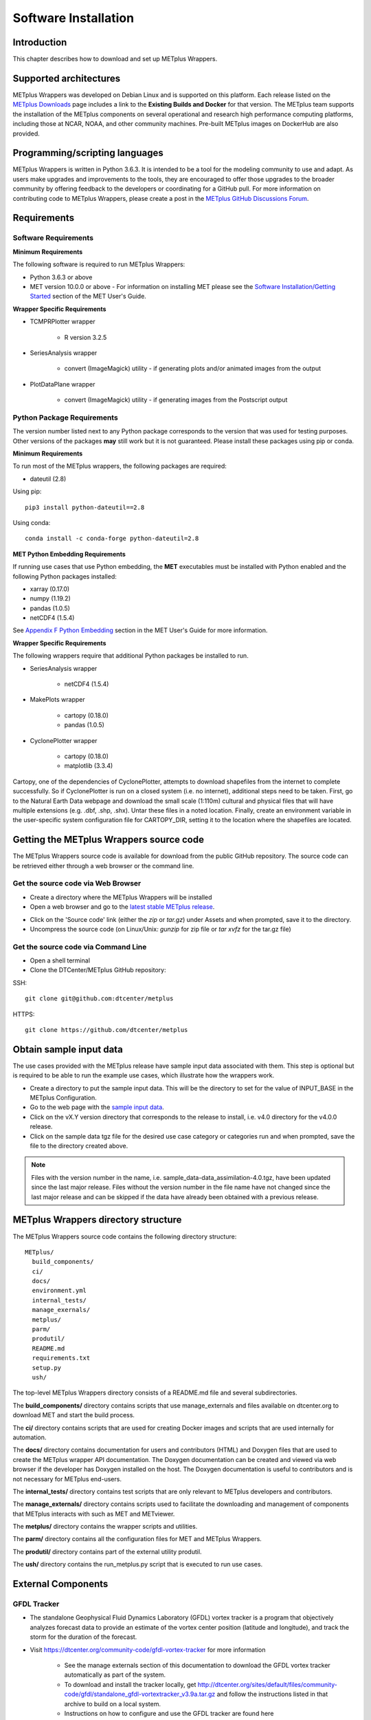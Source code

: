.. _install:

*********************
Software Installation
*********************

Introduction
============

This chapter describes how to download and set up METplus Wrappers.

Supported architectures
=======================

METplus Wrappers was developed on Debian Linux and is supported on this
platform. Each release listed on the
`METplus Downloads <https://dtcenter.org/community-code/metplus/download>`_
page includes a link to the **Existing Builds and Docker** for that version.
The METplus team supports the installation of the METplus components on
several operational and research high performance computing platforms,
including those at NCAR, NOAA, and other community machines.
Pre-built METplus images on DockerHub are also provided.

Programming/scripting languages
===============================

METplus Wrappers is written in Python 3.6.3. It is intended to be a tool
for the modeling community to use and adapt. As users make upgrades and
improvements to the tools, they are encouraged to offer those upgrades
to the broader community by offering feedback to the developers or
coordinating for a GitHub pull. For more information on contributing
code to METplus Wrappers, please create a post in the
`METplus GitHub Discussions Forum <https://github.com/dtcenter/METplus/discussions>`_.

Requirements
============

Software Requirements
---------------------

**Minimum Requirements**

The following software is required to run METplus Wrappers:

-  Python 3.6.3 or above

-  MET version 10.0.0 or above - 
   For information on installing MET please see the `Software Installation/Getting Started <https://met.readthedocs.io/en/latest/Users_Guide/installation.html>`_
   section of the MET User's Guide. 

**Wrapper Specific Requirements**

- TCMPRPlotter wrapper

    - R version 3.2.5

-  SeriesAnalysis wrapper

    - convert (ImageMagick) utility -
      if generating plots and/or animated images from the output

-  PlotDataPlane wrapper

    - convert (ImageMagick) utility - 
      if generating images from the Postscript output

Python Package Requirements
---------------------------

The version number listed next to any Python package corresponds to the version
that was used for testing purposes. Other versions of the packages **may**
still work but it is not guaranteed. Please install these packages using pip
or conda.

**Minimum Requirements**

To run most of the METplus wrappers, the following packages are required:

- dateutil (2.8)

Using pip::

    pip3 install python-dateutil==2.8

Using conda::

  conda install -c conda-forge python-dateutil=2.8


**MET Python Embedding Requirements**

If running use cases that use Python embedding, the **MET** executables
must be installed with Python enabled
and the following Python packages installed:

- xarray (0.17.0)

- numpy (1.19.2)

- pandas (1.0.5)

- netCDF4 (1.5.4)

See `Appendix F Python Embedding <https://met.readthedocs.io/en/latest/Users_Guide/appendixF.html>`_
section in the MET User's Guide for more information.

**Wrapper Specific Requirements**

The following wrappers require that additional Python packages be installed
to run.

-  SeriesAnalysis wrapper

    - netCDF4 (1.5.4)

-  MakePlots wrapper

    - cartopy (0.18.0)
    - pandas (1.0.5)

-  CyclonePlotter wrapper

    - cartopy (0.18.0)
    - matplotlib (3.3.4)

Cartopy, one of the dependencies of CyclonePlotter, attempts to download shapefiles from the internet to complete successfully. So if CyclonePlotter is run on a closed system (i.e. no internet), additional steps need to be taken. First, go to the Natural Earth Data webpage and download the small scale (1:110m) cultural and physical files that will have multiple extensions (e.g. .dbf, .shp, .shx). Untar these files in a noted location. Finally, create an environment variable in the user-specific system configuration file for CARTOPY_DIR, setting it to the location where the shapefiles are located. 

.. _getcode:

Getting the METplus Wrappers source code
========================================

The METplus Wrappers source code is available for download from the public
GitHub repository. The source code can be retrieved either through a web
browser or the command line.

Get the source code via Web Browser
-----------------------------------

-  Create a directory where the METplus Wrappers will be installed

-  Open a web browser and go to the
   `latest stable METplus release <https://github.com/dtcenter/METplus/releases/latest>`_.

.. image:: ../_static/metplus_repo_releases_page.png

-  Click on the 'Source code' link (either the *zip* or *tar.gz*) under Assets
   and when prompted, save it to the directory.

-  Uncompress the source code (on Linux/Unix\ *: gunzip* for zip file or
   *tar xvfz* for the tar.gz file)

Get the source code via Command Line
------------------------------------

- Open a shell terminal

- Clone the DTCenter/METplus GitHub repository:

SSH::

    git clone git@github.com:dtcenter/metplus

HTTPS::

    git clone https://github.com/dtcenter/metplus

.. _obtain_sample_input_data:

Obtain sample input data
========================

The use cases provided with the METplus release have sample input data
associated with them. This step is optional but is required to be able to run
the example use cases, which illustrate how the wrappers work.

- Create a directory to put the sample input data. This will be the directory
  to set for the value of INPUT_BASE in the METplus Configuration.

- Go to the web page with the
  `sample input data <https://dtcenter.ucar.edu/dfiles/code/METplus/METplus_Data>`_.

- Click on the vX.Y version directory that corresponds to the release to
  install, i.e. v4.0 directory for the v4.0.0 release.

- Click on the sample data tgz file for the desired use case category or
  categories run and when prompted, save the file to the directory created
  above.

.. note::
    Files with the version number in the name,
    i.e. sample_data-data_assimilation-4.0.tgz, have been updated since the
    last major release. Files without the version number in the file name have
    not changed since the last major release and can be skipped if the data
    have already been obtained with a previous release.


METplus Wrappers directory structure
====================================

The METplus Wrappers source code contains the following directory structure::

  METplus/
    build_components/
    ci/
    docs/
    environment.yml
    internal_tests/
    manage_exernals/
    metplus/
    parm/
    produtil/
    README.md
    requirements.txt
    setup.py
    ush/

The top-level METplus Wrappers directory consists of a README.md file
and several subdirectories.

The **build_components/** directory contains scripts that use manage_externals
and files available on dtcenter.org to download MET and start
the build process.

The **ci/** directory contains scripts that are used for creating
Docker images and scripts that are used internally for automation.

The **docs/** directory contains documentation for users and contributors
(HTML) and Doxygen
files that are used to create the METplus wrapper API documentation. The
Doxygen documentation can be created and viewed via web browser if the
developer has Doxygen installed on the host.
The Doxygen documentation is useful to
contributors and is not necessary for METplus end-users.

The **internal_tests/** directory contains test scripts that are only
relevant to METplus developers and contributors.

The **manage_externals/** directory contains scripts used to
facilitate the downloading and management
of components that METplus interacts with such as MET and METviewer.

The **metplus/** directory contains the wrapper scripts and utilities.

The **parm/** directory contains all the configuration files for MET and
METplus Wrappers.

The **produtil/** directory contains part of the external utility produtil.

The **ush/** directory contains the run_metplus.py script that is
executed to run use cases.


External Components
===================

.. _external-components-gfdl-tracker:

GFDL Tracker
------------

- The standalone Geophysical Fluid Dynamics Laboratory (GFDL) vortex tracker
  is a program that objectively analyzes forecast data to provide an
  estimate of the vortex center position (latitude and longitude),
  and track the storm for the duration of the forecast.

- Visit https://dtcenter.org/community-code/gfdl-vortex-tracker for
  more information

    - See the manage externals section of this documentation to download
      the GFDL vortex tracker automatically as part of the system.

    - To download and install the tracker locally, get
      http://dtcenter.org/sites/default/files/community-code/gfdl/standalone_gfdl-vortextracker_v3.9a.tar.gz
      and follow the instructions listed in that archive to build on
      a local system.

    -  Instructions on how to configure and use the GFDL tracker are found here
       https://dtcenter.org/sites/default/files/community-code/gfdl/standalone_tracker_UG_v3.9a.pdf

Add ush directory to shell path (optional)
==========================================

To call the run_metplus.py script from any directory, add the ush directory
to the path. The following commands can be run in a terminal. They can also
be added to the shell run commands file
(.cshrc for csh/tcsh or .bashrc for bash).
For the following commands, change **/path/to** to
the actual path to the METplus directory on the local file system.

**csh/tcsh**:

.. code-block:: tcsh

    # Add METplus to path
    set path = (/path/to/METplus/ush $path)

**bash/ksh**:

.. code-block:: bash

    # Add METplus to path
    export PATH=/path/to/METplus/ush:$PATH

Set Default Configuration File for Shared Install
=================================================

The default METplus configurations are found in
*parm/metplus_config/defaults.conf*.
If configuring METplus Wrappers in a common location for multiple users,
it is recommended that the values for **MET_INSTALL_DIR** and **INPUT_BASE**
are set in the default configuration file. More information on how to
set these values can be found in the
:ref:`Default Configuration File section<default_configuration_file>` in the
next chapter.
